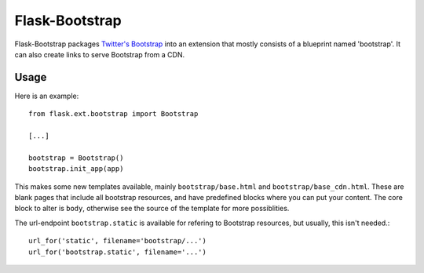===============
Flask-Bootstrap
===============

Flask-Bootstrap packages `Twitter's Bootstrap
<http://twitter.github.com/bootstrap/>`_ into an extension that mostly consists
of a blueprint named 'bootstrap'. It can also create links to serve Bootstrap
from a CDN.

Usage
-----

Here is an example::

  from flask.ext.bootstrap import Bootstrap

  [...]

  bootstrap = Bootstrap()
  bootstrap.init_app(app)

This makes some new templates available, mainly ``bootstrap/base.html`` and
``bootstrap/base_cdn.html``. These are blank pages that include all bootstrap
resources, and have predefined blocks where you can put your content. The core
block to alter is ``body``, otherwise see the source of the template
for more possiblities.

The url-endpoint ``bootstrap.static`` is available for refering to Bootstrap
resources, but usually, this isn't needed.::

  url_for('static', filename='bootstrap/...')
  url_for('bootstrap.static', filename='...')

